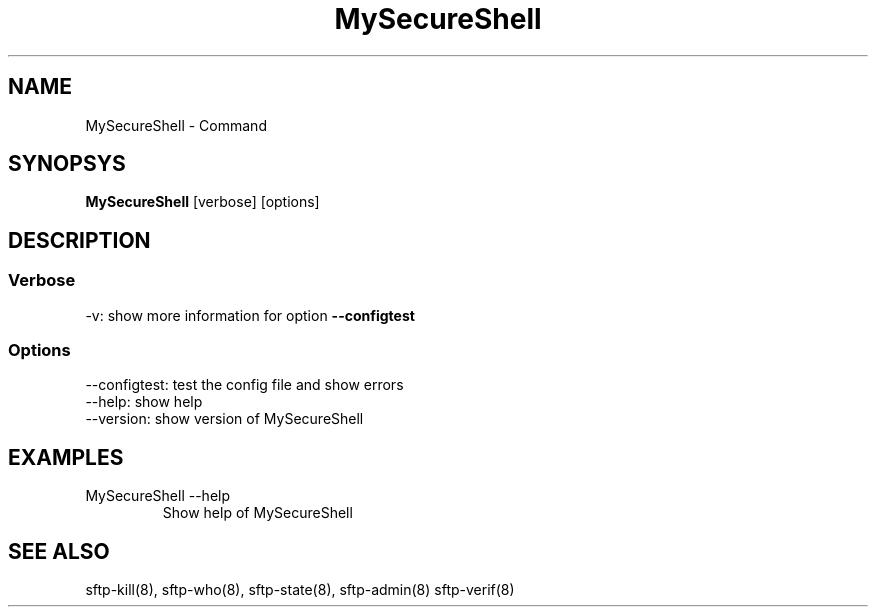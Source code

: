 .TH MySecureShell 8 "03/05/2006" mss-utils "MySecureShell's manual"
.SH NAME
MySecureShell - Command
.SH SYNOPSYS
.TP
\fBMySecureShell\fP [verbose] [options]
.SH DESCRIPTION
.SS Verbose
.TP
\-v: show more information for option \fB\-\-configtest\fP
.SS Options
.TP
\-\-configtest: test the config file and show errors
.TP
\-\-help: show help
.TP
\-\-version: show version of MySecureShell
.SH EXAMPLES
.TP
MySecureShell \-\-help
Show help of MySecureShell 
.SH SEE ALSO
sftp-kill(8), sftp-who(8), sftp-state(8), sftp-admin(8) sftp-verif(8)
